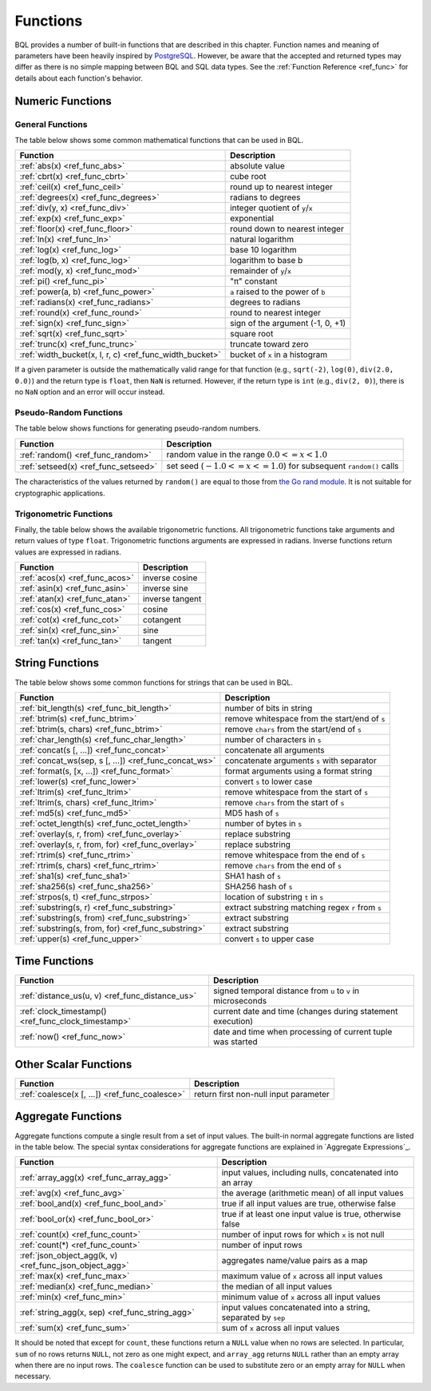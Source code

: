 *********
Functions
*********

BQL provides a number of built-in functions that are described in this chapter.
Function names and meaning of parameters have been heavily inspired by `PostgreSQL <http://www.postgresql.org/docs/9.5/static/functions.html>`_.
However, be aware that the accepted and returned types may differ as there is no simple mapping between BQL and SQL data types.
See the :ref:`Function Reference <ref_func>` for details about each function's behavior.

Numeric Functions
=================

General Functions
-----------------

The table below shows some common mathematical functions that can be used in BQL.

+----------------------------------------------------------+--------------------------------------------+
| Function                                                 | Description                                |
+==========================================================+============================================+
| :ref:`abs(x) <ref_func_abs>`                             | absolute value                             |
+----------------------------------------------------------+--------------------------------------------+
| :ref:`cbrt(x) <ref_func_cbrt>`                           | cube root                                  |
+----------------------------------------------------------+--------------------------------------------+
| :ref:`ceil(x) <ref_func_ceil>`                           | round up to nearest integer                |
+----------------------------------------------------------+--------------------------------------------+
| :ref:`degrees(x) <ref_func_degrees>`                     | radians to degrees                         |
+----------------------------------------------------------+--------------------------------------------+
| :ref:`div(y, x) <ref_func_div>`                          | integer quotient of ``y``/``x``            |
+----------------------------------------------------------+--------------------------------------------+
| :ref:`exp(x) <ref_func_exp>`                             | exponential                                |
+----------------------------------------------------------+--------------------------------------------+
| :ref:`floor(x) <ref_func_floor>`                         | round down to nearest integer              |
+----------------------------------------------------------+--------------------------------------------+
| :ref:`ln(x) <ref_func_ln>`                               | natural logarithm                          |
+----------------------------------------------------------+--------------------------------------------+
| :ref:`log(x) <ref_func_log>`                             | base 10 logarithm                          |
+----------------------------------------------------------+--------------------------------------------+
| :ref:`log(b, x) <ref_func_log>`                          | logarithm to base b                        |
+----------------------------------------------------------+--------------------------------------------+
| :ref:`mod(y, x) <ref_func_mod>`                          | remainder of ``y``/``x``                   |
+----------------------------------------------------------+--------------------------------------------+
| :ref:`pi() <ref_func_pi>`                                | "π" constant                               |
+----------------------------------------------------------+--------------------------------------------+
| :ref:`power(a, b) <ref_func_power>`                      | ``a`` raised to the power of ``b``         |
+----------------------------------------------------------+--------------------------------------------+
| :ref:`radians(x) <ref_func_radians>`                     | degrees to radians                         |
+----------------------------------------------------------+--------------------------------------------+
| :ref:`round(x) <ref_func_round>`                         | round to nearest integer                   |
+----------------------------------------------------------+--------------------------------------------+
| :ref:`sign(x) <ref_func_sign>`                           | sign of the argument (-1, 0, +1)           |
+----------------------------------------------------------+--------------------------------------------+
| :ref:`sqrt(x) <ref_func_sqrt>`                           | square root                                |
+----------------------------------------------------------+--------------------------------------------+
| :ref:`trunc(x) <ref_func_trunc>`                         | truncate toward zero                       |
+----------------------------------------------------------+--------------------------------------------+
| :ref:`width_bucket(x, l, r, c) <ref_func_width_bucket>`  | bucket of ``x`` in a histogram             |
+----------------------------------------------------------+--------------------------------------------+

If a given parameter is outside the mathematically valid range for that function (e.g., ``sqrt(-2)``, ``log(0)``, ``div(2.0, 0.0)``) and the return type is ``float``, then ``NaN`` is returned.
However, if the return type is ``int`` (e.g., ``div(2, 0)``), there is no ``NaN`` option and an error will occur instead.


Pseudo-Random Functions
-----------------------

The table below shows functions for generating pseudo-random numbers.

+--------------------------------------+-----------------------------------------------------------------------+
| Function                             | Description                                                           |
+======================================+=======================================================================+
| :ref:`random() <ref_func_random>`    | random value in the range :math:`0.0 <= x < 1.0`                      |
+--------------------------------------+-----------------------------------------------------------------------+
| :ref:`setseed(x) <ref_func_setseed>` | set seed (:math:`-1.0 <= x <= 1.0`) for subsequent ``random()`` calls |
+--------------------------------------+-----------------------------------------------------------------------+

The characteristics of the values returned by ``random()`` are equal to those from `the Go rand module <https://golang.org/pkg/math/rand/>`_.
It is not suitable for cryptographic applications.


Trigonometric Functions
-----------------------

Finally, the table below shows the available trigonometric functions.
All trigonometric functions take arguments and return values of type ``float``.
Trigonometric functions arguments are expressed in radians.
Inverse functions return values are expressed in radians.


+--------------------------------+-----------------+
| Function                       | Description     |
+================================+=================+
| :ref:`acos(x) <ref_func_acos>` | inverse cosine  |
+--------------------------------+-----------------+
| :ref:`asin(x) <ref_func_asin>` | inverse sine    |
+--------------------------------+-----------------+
| :ref:`atan(x) <ref_func_atan>` | inverse tangent |
+--------------------------------+-----------------+
| :ref:`cos(x) <ref_func_cos>`   | cosine          |
+--------------------------------+-----------------+
| :ref:`cot(x) <ref_func_cot>`   | cotangent       |
+--------------------------------+-----------------+
| :ref:`sin(x) <ref_func_sin>`   | sine            |
+--------------------------------+-----------------+
| :ref:`tan(x) <ref_func_tan>`   | tangent         |
+--------------------------------+-----------------+


String Functions
================

The table below shows some common functions for strings that can be used in BQL.

+-------------------------------------------------------+---------------------------------------------------+
| Function                                              | Description                                       |
+=======================================================+===================================================+
| :ref:`bit_length(s) <ref_func_bit_length>`            | number of bits in string                          |
+-------------------------------------------------------+---------------------------------------------------+
| :ref:`btrim(s) <ref_func_btrim>`                      |   remove whitespace from the start/end of ``s``   |
+-------------------------------------------------------+---------------------------------------------------+
| :ref:`btrim(s, chars) <ref_func_btrim>`               | remove ``chars`` from the start/end of ``s``      |
+-------------------------------------------------------+---------------------------------------------------+
| :ref:`char_length(s) <ref_func_char_length>`          | number of characters in ``s``                     |
+-------------------------------------------------------+---------------------------------------------------+
| :ref:`concat(s [, ...]) <ref_func_concat>`            | concatenate all arguments                         |
+-------------------------------------------------------+---------------------------------------------------+
| :ref:`concat_ws(sep, s [, ...]) <ref_func_concat_ws>` | concatenate arguments ``s`` with separator        |
+-------------------------------------------------------+---------------------------------------------------+
| :ref:`format(s, [x, ...]) <ref_func_format>`          | format arguments using a format string            |
+-------------------------------------------------------+---------------------------------------------------+
| :ref:`lower(s) <ref_func_lower>`                      | convert ``s`` to lower case                       |
+-------------------------------------------------------+---------------------------------------------------+
| :ref:`ltrim(s) <ref_func_ltrim>`                      | remove whitespace from the start of ``s``         |
+-------------------------------------------------------+---------------------------------------------------+
| :ref:`ltrim(s, chars) <ref_func_ltrim>`               | remove ``chars`` from the start of ``s``          |
+-------------------------------------------------------+---------------------------------------------------+
| :ref:`md5(s) <ref_func_md5>`                          | MD5 hash of ``s``                                 |
+-------------------------------------------------------+---------------------------------------------------+
| :ref:`octet_length(s) <ref_func_octet_length>`        | number of bytes in ``s``                          |
+-------------------------------------------------------+---------------------------------------------------+
| :ref:`overlay(s, r, from) <ref_func_overlay>`         | replace substring                                 |
+-------------------------------------------------------+---------------------------------------------------+
| :ref:`overlay(s, r, from, for) <ref_func_overlay>`    | replace substring                                 |
+-------------------------------------------------------+---------------------------------------------------+
| :ref:`rtrim(s) <ref_func_rtrim>`                      | remove whitespace from the end of ``s``           |
+-------------------------------------------------------+---------------------------------------------------+
| :ref:`rtrim(s, chars) <ref_func_rtrim>`               | remove ``chars`` from the end of ``s``            |
+-------------------------------------------------------+---------------------------------------------------+
| :ref:`sha1(s) <ref_func_sha1>`                        | SHA1 hash of ``s``                                |
+-------------------------------------------------------+---------------------------------------------------+
| :ref:`sha256(s) <ref_func_sha256>`                    | SHA256 hash of ``s``                              |
+-------------------------------------------------------+---------------------------------------------------+
| :ref:`strpos(s, t) <ref_func_strpos>`                 | location of substring ``t`` in ``s``              |
+-------------------------------------------------------+---------------------------------------------------+
| :ref:`substring(s, r) <ref_func_substring>`           | extract substring matching regex ``r`` from ``s`` |
+-------------------------------------------------------+---------------------------------------------------+
| :ref:`substring(s, from) <ref_func_substring>`        | extract substring                                 |
+-------------------------------------------------------+---------------------------------------------------+
| :ref:`substring(s, from, for) <ref_func_substring>`   | extract substring                                 |
+-------------------------------------------------------+---------------------------------------------------+
| :ref:`upper(s) <ref_func_upper>`                      | convert ``s`` to upper case                       |
+-------------------------------------------------------+---------------------------------------------------+


Time Functions
==============

+-----------------------------------------------------+--------------------------------------------------------------+
| Function                                            | Description                                                  |
+=====================================================+==============================================================+
| :ref:`distance_us(u, v) <ref_func_distance_us>`     | signed temporal distance from ``u`` to ``v`` in microseconds |
+-----------------------------------------------------+--------------------------------------------------------------+
| :ref:`clock_timestamp() <ref_func_clock_timestamp>` | current date and time (changes during statement execution)   |
+-----------------------------------------------------+--------------------------------------------------------------+
| :ref:`now() <ref_func_now>`                         | date and time when processing of current tuple was started   |
+-----------------------------------------------------+--------------------------------------------------------------+


Other Scalar Functions
======================

+------------------------------------------------+--------------------------------------------+
| Function                                       | Description                                |
+================================================+============================================+
| :ref:`coalesce(x [, ...]) <ref_func_coalesce>` | return first non-null input parameter      |
+------------------------------------------------+--------------------------------------------+


Aggregate Functions
===================

Aggregate functions compute a single result from a set of input values.
The built-in normal aggregate functions are listed in the table below.
The special syntax considerations for aggregate functions are explained in `Aggregate Expressions`_.

+---------------------------------------------------------+---------------------------------------------------------------+
| Function                                                | Description                                                   |
+=========================================================+===============================================================+
| :ref:`array_agg(x) <ref_func_array_agg>`                | input values, including nulls, concatenated into an array     |
+---------------------------------------------------------+---------------------------------------------------------------+
| :ref:`avg(x) <ref_func_avg>`                            | the average (arithmetic mean) of all input values             |
+---------------------------------------------------------+---------------------------------------------------------------+
| :ref:`bool_and(x) <ref_func_bool_and>`                  | true if all input values are true, otherwise false            |
+---------------------------------------------------------+---------------------------------------------------------------+
| :ref:`bool_or(x) <ref_func_bool_or>`                    | true if at least one input value is true, otherwise false     |
+---------------------------------------------------------+---------------------------------------------------------------+
| :ref:`count(x) <ref_func_count>`                        | number of input rows for which ``x`` is not null              |
+---------------------------------------------------------+---------------------------------------------------------------+
| :ref:`count(*) <ref_func_count>`                        | number of input rows                                          |
+---------------------------------------------------------+---------------------------------------------------------------+
| :ref:`json_object_agg(k, v) <ref_func_json_object_agg>` | aggregates name/value pairs as a map                          |
+---------------------------------------------------------+---------------------------------------------------------------+
| :ref:`max(x) <ref_func_max>`                            | maximum value of ``x`` across all input values                |
+---------------------------------------------------------+---------------------------------------------------------------+
| :ref:`median(x) <ref_func_median>`                      | the median of all input values                                |
+---------------------------------------------------------+---------------------------------------------------------------+
| :ref:`min(x) <ref_func_min>`                            | minimum value of ``x`` across all input values                |
+---------------------------------------------------------+---------------------------------------------------------------+
| :ref:`string_agg(x, sep) <ref_func_string_agg>`         | input values concatenated into a string, separated by ``sep`` |
+---------------------------------------------------------+---------------------------------------------------------------+
| :ref:`sum(x) <ref_func_sum>`                            | sum of ``x`` across all input values                          |
+---------------------------------------------------------+---------------------------------------------------------------+

It should be noted that except for ``count``, these functions return a ``NULL`` value when no rows are selected.
In particular, ``sum`` of no rows returns ``NULL``, not zero as one might expect, and ``array_agg`` returns ``NULL`` rather than an empty array when there are no input rows.
The ``coalesce`` function can be used to substitute zero or an empty array for ``NULL`` when necessary.
